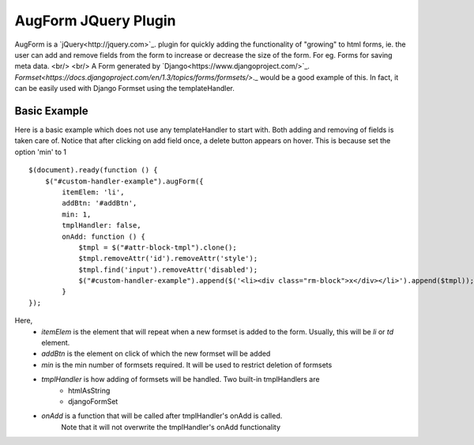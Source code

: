 =======================
 AugForm JQuery Plugin
=======================

AugForm is a `jQuery<http://jquery.com>`_. plugin for quickly adding the functionality of "growing" to
html forms, ie. the user can add and remove fields from the form to increase or decrease the size of the form.
For eg. Forms for saving meta data. <br/> <br/>
A Form generated by `Django<https://www.djangoproject.com/>`_.
`Formset<https://docs.djangoproject.com/en/1.3/topics/forms/formsets/>`._
would be a good example of this. In fact, it can be easily used with Django Formset using the
templateHandler.

Basic Example
-------------
Here is a basic example which does not use any templateHandler to start with.
Both adding and removing of fields is taken care of. Notice that after clicking on add field once, a delete button
appears on hover. This is because set the option 'min' to 1 ::

            $(document).ready(function () {
                $("#custom-handler-example").augForm({
                    itemElem: 'li',
                    addBtn: '#addBtn',
                    min: 1,
                    tmplHandler: false,
                    onAdd: function () {
                        $tmpl = $("#attr-block-tmpl").clone();
                        $tmpl.removeAttr('id').removeAttr('style');
                        $tmpl.find('input').removeAttr('disabled');
                        $("#custom-handler-example").append($('<li><div class="rm-block">x</div></li>').append($tmpl));
                    }
            });

Here, 
  - `itemElem` is the element that will repeat when a new formset is added to the form. Usually,
    this will be `li` or `td` element.
  - `addBtn` is the element on click of which the new formset will be added
  - `min` is the min number of formsets required. It will be used to restrict deletion of formsets 
  - `tmplHandler` is how adding of formsets will be handled. Two built-in tmplHandlers are 
     * htmlAsString
     * djangoFormSet
  - `onAdd` is a function that will be called after tmplHandler's onAdd is called.
     Note that it will not overwrite the tmplHandler's onAdd functionality

